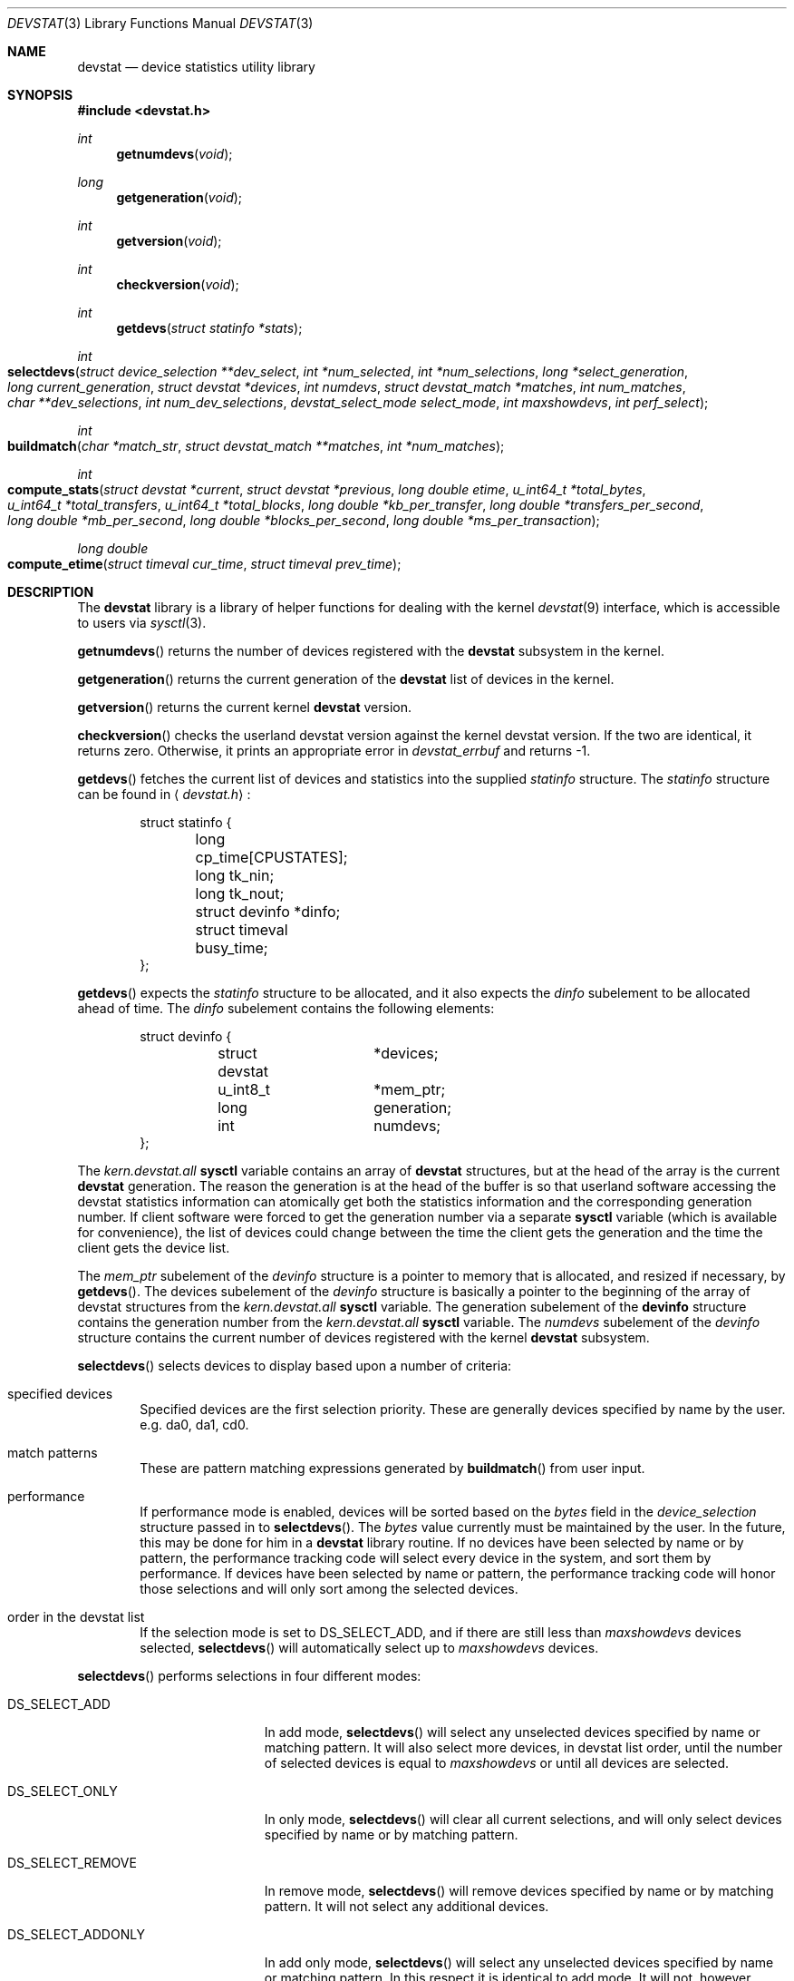 .\"
.\" Copyright (c) 1998 Kenneth D. Merry.
.\" All rights reserved.
.\"
.\" Redistribution and use in source and binary forms, with or without
.\" modification, are permitted provided that the following conditions
.\" are met:
.\" 1. Redistributions of source code must retain the above copyright
.\"    notice, this list of conditions and the following disclaimer.
.\" 2. Redistributions in binary form must reproduce the above copyright
.\"    notice, this list of conditions and the following disclaimer in the
.\"    documentation and/or other materials provided with the distribution.
.\" 3. The name of the author may not be used to endorse or promote products
.\"    derived from this software without specific prior written permission.
.\"
.\" THIS SOFTWARE IS PROVIDED BY THE AUTHOR AND CONTRIBUTORS ``AS IS'' AND
.\" ANY EXPRESS OR IMPLIED WARRANTIES, INCLUDING, BUT NOT LIMITED TO, THE
.\" IMPLIED WARRANTIES OF MERCHANTABILITY AND FITNESS FOR A PARTICULAR PURPOSE
.\" ARE DISCLAIMED.  IN NO EVENT SHALL THE AUTHOR OR CONTRIBUTORS BE LIABLE
.\" FOR ANY DIRECT, INDIRECT, INCIDENTAL, SPECIAL, EXEMPLARY, OR CONSEQUENTIAL
.\" DAMAGES (INCLUDING, BUT NOT LIMITED TO, PROCUREMENT OF SUBSTITUTE GOODS
.\" OR SERVICES; LOSS OF USE, DATA, OR PROFITS; OR BUSINESS INTERRUPTION)
.\" HOWEVER CAUSED AND ON ANY THEORY OF LIABILITY, WHETHER IN CONTRACT, STRICT
.\" LIABILITY, OR TORT (INCLUDING NEGLIGENCE OR OTHERWISE) ARISING IN ANY WAY
.\" OUT OF THE USE OF THIS SOFTWARE, EVEN IF ADVISED OF THE POSSIBILITY OF
.\" SUCH DAMAGE.
.\"
.\" $FreeBSD: src/lib/libdevstat/devstat.3,v 1.3.2.1 1999/08/29 14:56:37 peter Exp $
.\"
.Dd May 21, 1998
.Dt DEVSTAT 3
.Os FreeBSD 3.0
.Sh NAME
.Nm devstat
.Nd device statistics utility library
.Sh SYNOPSIS
.Fd #include <devstat.h>
.Ft int
.Fn getnumdevs "void"
.Ft long
.Fn getgeneration "void"
.Ft int
.Fn getversion "void"
.Ft int
.Fn checkversion "void"
.Ft int
.Fn getdevs "struct statinfo *stats"
.Ft int
.Fo selectdevs
.Fa "struct device_selection **dev_select"
.Fa "int *num_selected"
.Fa "int *num_selections"
.Fa "long *select_generation"
.Fa "long current_generation"
.Fa "struct devstat *devices"
.Fa "int numdevs"
.Fa "struct devstat_match *matches"
.Fa "int num_matches"
.Fa "char **dev_selections"
.Fa "int num_dev_selections"
.Fa "devstat_select_mode select_mode"
.Fa "int maxshowdevs"
.Fa "int perf_select"
.Fc
.Ft int
.Fo buildmatch
.Fa "char *match_str"
.Fa "struct devstat_match **matches"
.Fa "int *num_matches"
.Fc
.Ft int
.Fo compute_stats
.Fa "struct devstat *current"
.Fa "struct devstat *previous"
.Fa "long double etime"
.Fa "u_int64_t *total_bytes"
.Fa "u_int64_t *total_transfers"
.Fa "u_int64_t *total_blocks"
.Fa "long double *kb_per_transfer"
.Fa "long double *transfers_per_second"
.Fa "long double *mb_per_second"
.Fa "long double *blocks_per_second"
.Fa "long double *ms_per_transaction"
.Fc
.Ft long double
.Fo compute_etime
.Fa "struct timeval cur_time"
.Fa "struct timeval prev_time"
.Fc
.Sh DESCRIPTION
The
.Nm
library is a library of helper functions for dealing with the kernel
.Xr devstat 9
interface, which is accessible to users via
.Xr sysctl 3 .
.Pp
.Fn getnumdevs
returns the number of devices registered with the
.Nm devstat
subsystem in the kernel.
.Pp
.Fn getgeneration
returns the current generation of the
.Nm devstat
list of devices in the kernel.
.Pp
.Fn getversion
returns the current kernel
.Nm devstat
version.
.Pp
.Fn checkversion
checks the userland devstat version against the kernel devstat version.  If
the two are identical, it returns zero.  Otherwise, it prints an
appropriate error in 
.Va devstat_errbuf
and returns -1.
.Pp
.Fn getdevs
fetches the current list of devices and statistics into the supplied
.Va statinfo
structure.  The
.Va statinfo
structure can be found in 
.Aq Pa devstat.h :
.Bd -literal -offset indent
struct statinfo {
	long            cp_time[CPUSTATES];
	long            tk_nin;  
	long            tk_nout;
	struct devinfo  *dinfo;
	struct timeval  busy_time;
};
.Ed
.Pp
.Fn getdevs
expects the
.Va statinfo
structure to be allocated, and it also expects the
.Va dinfo
subelement to be allocated ahead of time.  The
.Va dinfo
subelement contains the following elements:
.Bd -literal -offset indent
struct devinfo {
	struct devstat	*devices;
	u_int8_t	*mem_ptr;
	long		generation;
	int		numdevs;
};
.Ed
.Pp
The
.Va kern.devstat.all
.Nm sysctl
variable contains an array of
.Nm devstat
structures, but at the head of the array is the current
.Nm devstat
generation.  The reason the generation is at the head of the buffer is so
that userland software accessing the devstat statistics information can
atomically get both the statistics information and the corresponding
generation number.  If client software were forced to get the generation
number via a separate
.Nm sysctl
variable (which is available for convenience), the list of devices could
change between the time the client gets the generation and the time the
client gets the device list.
.Pp
The
.Va mem_ptr
subelement of the
.Va devinfo
structure is a pointer to memory that is allocated, and resized if
necessary, by
.Fn getdevs .
The devices subelement of the
.Va devinfo
structure is basically a pointer to the beginning of the array of devstat
structures from the
.Va kern.devstat.all
.Nm sysctl
variable.  The generation subelement of the
.Nm devinfo
structure contains the generation number from the
.Va kern.devstat.all
.Nm sysctl
variable.  
The
.Va numdevs
subelement of the 
.Va devinfo
structure contains the current
number of devices registered with the kernel
.Nm devstat
subsystem.
.Pp
.Fn selectdevs
selects devices to display based upon a number of criteria:
.Bl -tag -width flag
.It specified devices
Specified devices are the first selection priority.  These are generally
devices specified by name by the user.  e.g. da0, da1, cd0.
.It match patterns
These are pattern matching expressions generated by
.Fn buildmatch
from user input.
.It performance
If performance mode is enabled, devices will be sorted based on the
.Va bytes
field in the 
.Va device_selection
structure passed in to
.Fn selectdevs .
The 
.Va bytes
value currently must be maintained by the user.  In the future,
this may be done for him in a
.Nm
library routine.
If no devices have been selected by name or by pattern, the performance
tracking code will select every device in the system, and sort them by
performance.  If devices have been selected by name or pattern, the
performance tracking code will honor those selections and will only sort
among the selected devices.
.It order in the devstat list
If the selection mode is set to DS_SELECT_ADD, and if there are still less
than 
.Va maxshowdevs
devices selected,
.Fn selectdevs
will automatically select up to 
.Va maxshowdevs
devices.
.El
.Pp
.Fn selectdevs
performs selections in four different modes:
.Bl -tag -width DS_SELECT_ADDONLY
.It DS_SELECT_ADD
In add mode,
.Fn selectdevs
will select any unselected devices specified by name or matching pattern.
It will also select more devices, in devstat list order, until the number
of selected devices is equal to 
.Va maxshowdevs
or until all devices are
selected.
.It DS_SELECT_ONLY
In only mode,
.Fn selectdevs
will clear all current selections, and will only select devices specified
by name or by matching pattern.
.It DS_SELECT_REMOVE
In remove mode,
.Fn selectdevs
will remove devices specified by name or by matching pattern.  It will not
select any additional devices.
.It DS_SELECT_ADDONLY
In add only mode,
.Fn selectdevs
will select any unselected devices specified by name or matching pattern.
In this respect it is identical to add mode.  It will not, however, select
any devices other than those specified.
.El
.Pp
In all selection modes,
.Fn selectdevs
will not select any more than 
.Va maxshowdevs
devices.  One exception to
this is when you are in
.Dq top
mode and no devices have been selected.  In
this case,
.Fn selectdevs
will select every device in the system.  Client programs must pay attention
to selection order when deciding whether to pay attention to a particular
device.  This may be the wrong behavior, and probably requires additional
thought.
.Pp
.Fn selectdevs
handles allocation and resizing of the 
.Va dev_select
structure passed in
by the client.
.Fn selectdevs
uses the 
.Va numdevs
and 
.Va current_generation
fields to track the
current
.Nm
generation and number of devices.  If 
.Va num_selections
is not the same
as 
.Va numdevs
or if 
.Va select_generation
is not the same as 
.Va current_generation ,
.Fn selectdevs
will resize the selection list as necessary, and re-initialize the
selection array.
.Pp
.Fn buildmatch
takes a comma separated match string and compiles it into a
\fBdevstat_match\fR structure that is understood by
.Fn selectdevs .
Match strings have the following format:
.Pp
.Bd -literal -offset indent
device,type,if
.Ed
.Pp
.Fn buildmatch
takes care of allocating and reallocating the match list as necessary.
Currently known match types include:
.Pp
.Bl -tag -width indent -compact
.It device type:
.Bl -tag -width 123456789 -compact
.It da 
Direct Access devices
.It sa
Sequential Access devices
.It printer
Printers
.It proc
Processor devices
.It worm
Write Once Read Multiple devices
.It cd
CD devices
.It scanner
Scanner devices
.It optical
Optical Memory devices
.It changer
Medium Changer devices
.It comm
Communication devices
.It array
Storage Array devices
.It enclosure
Enclosure Services devices
.It floppy
Floppy devices
.El
.Pp
.It interface:
.Bl -tag -width 123456789 -compact
.It IDE
Integrated Drive Electronics devices
.It SCSI
Small Computer System Interface devices
.It other
Any other device interface
.El
.Pp
.It passthrough:
.Bl -tag -width 123456789 -compact
.It pass
Passthrough devices
.El
.El
.Pp
.Fn compute_stats
provides an easy way to obtain various device statistics.  Only two
arguments are mandatory:
.Va current
and
.Va etime .
Every other argument is optional.  For most applications, the user will
want to supply both
.Va current
and
.Va previous
devstat structures so that statistics may be calculated over a given period
of time.  In some instances, for instance when calculating statistics since
system boot, the user may pass in a NULL pointer for the
.Va previous
argument.  In that case,
.Fn compute_stats
will use the total stats in the
.Va current
structure to calculate statistics over
.Va etime .
The various statistics that may be calculated by
.Fn compute_stats
should be mostly explained by the function declaration itself, but for
completeness here is a list of variable names and the statistics that will
be put in them:
.Bl -tag -width transfers_per_second
.It total_bytes
This is the total number of bytes transferred on the given device, both
reads and writes, between the acquisition of
.Va previous
and the acquisition of
.Va current .
If
.Va previous
is NULL, the result will be the total reads and writes given in
.Va current .
.It total_transfers
This is the total number of transfers completed between the
acquisition of
.Va previous
and the acquisition of
.Va current .
If
.Va previous
is NULL, the result will be the total number of transactions listed in
.Va current .
.It total_blocks
This is basically
.Va total_bytes
divided by the device blocksize.  If the device blocksize is listed as 
.Sq 0 ,
the device blocksize will default to 512 bytes.
.It kb_per_transfer
This is the average number of kilobytes per transfer during the measurement
period.
.It transfers_per_second
This is the average number of transfers per second.
.It mb_per_second
This is average megabytes per second.
.It blocks_per_second
This is average blocks per second.  If the device blocksize is
.Sq 0 ,
a default blocksize of 512 bytes will be used instead.
.It ms_per_transaction
The average number of milliseconds per transaction.
.El
.Pp
.Fn compute_etime
provides an easy way to find the difference in seconds between two
.Va timeval
structures.  This is most commonly used in conjunction with the time
recorded by the
.Fn getdevs
function (in struct 
.Va statinfo )
each time it fetches the current
.Nm
list.
.Sh RETURN VALUES
.Fn getnumdevs ,
.Fn getgeneration ,
and
.Fn getversion
return the indicated \fBsysctl\fR variable, or -1 if there is an error
fetching the variable.
.Pp
.Fn checkversion
returns 0 if the kernel and userland
.Nm devstat
versions match.  If they do not match, it returns -1.
.Pp
.Fn getdevs
and
.Fn selectdevs
return -1 in case of an error, 0 if there is no error and 1 if the device
list or selected devices have changed.  A return value of 1 from
.Fn getdevs
is usually a hint to re-run
.Fn selectdevs
because the device list has changed.
.Pp
.Fn buildmatch
returns -1 for error, and 0 if there is no error.
.Pp
.Fn compute_stats
returns -1 for error, and 0 for success.
.Pp
.Fn compute_etime
returns the computed elapsed time.
.Pp
If an error is returned from one of the
.Nm
library functions, the reason for the error is generally printed in
the global string
.Va devstat_errbuf
which is
.Dv DEVSTAT_ERRBUF_SIZE
characters long.
.Sh SEE ALSO
.Xr systat 1 ,
.Xr iostat 8 ,
.Xr rpc.rstatd 8 ,
.Xr vmstat 8 ,
.Xr devstat 9
.Sh HISTORY
The
.Nm
statistics system first appeared in
.Fx 3.0 .
.Sh AUTHORS
Kenneth Merry
.Aq ken@FreeBSD.ORG
.Sh BUGS
There should probably be an interface to de-allocate memory allocated by
.Fn getdevs ,
.Fn selectdevs ,
and
.Fn buildmatch .
.Pp
.Fn selectdevs
should probably not select more than
.Va maxshowdevs
devices in
.Dq top
mode when no devices have been selected previously.
.Pp
There should probably be functions to perform the statistics buffer
swapping that goes on in most of the clients of this library.
.Pp
The
.Va statinfo
and
.Va devinfo
structures should probably be cleaned up and thought out a little more.
